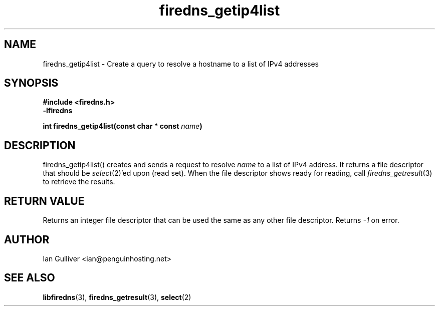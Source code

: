 .\" (C) 2002 Ian Gulliver
.TH firedns_getip4list 3 2004-02-12
.SH NAME
firedns_getip4list \- Create a query to resolve a hostname to a list of IPv4 addresses
.SH SYNOPSIS
.B #include <firedns.h>
.br
.B -lfiredns
.LP
.BI "int firedns_getip4list(const char * const " "name" ")"
.SH DESCRIPTION
firedns_getip4list() creates and sends a request to resolve
.I name
to a list of IPv4 address.  It returns a file descriptor that
should be
.IR select (2)'ed
upon (read set).  When the file descriptor shows ready
for reading, call
.IR firedns_getresult (3)
to retrieve the results.
.SH RETURN VALUE
Returns an integer file descriptor that can be used the
same as any other file descriptor.  Returns
.I -1
on error.
.SH AUTHOR
Ian Gulliver <ian@penguinhosting.net>
.SH SEE ALSO
.BR libfiredns (3),
.BR firedns_getresult (3),
.BR select (2)
